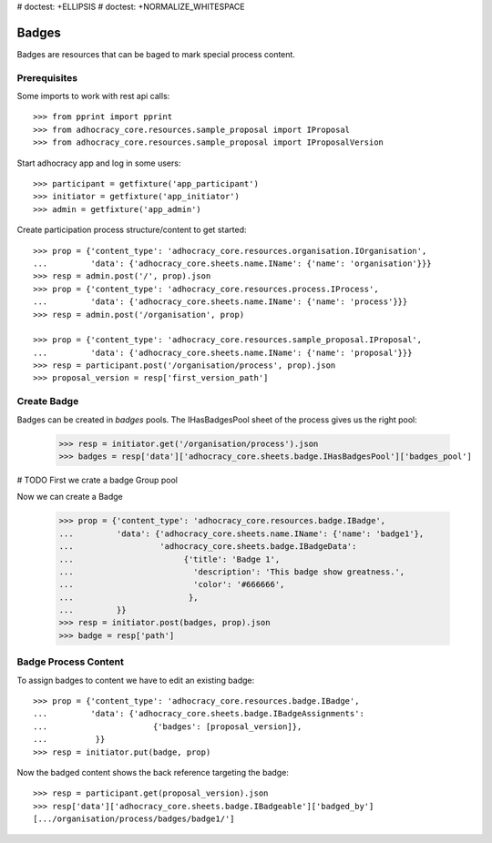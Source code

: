 # doctest: +ELLIPSIS
# doctest: +NORMALIZE_WHITESPACE

Badges
------

Badges are resources that can be baged to mark special process content.

Prerequisites
~~~~~~~~~~~~~

Some imports to work with rest api calls::

    >>> from pprint import pprint
    >>> from adhocracy_core.resources.sample_proposal import IProposal
    >>> from adhocracy_core.resources.sample_proposal import IProposalVersion

Start adhocracy app and log in some users::

    >>> participant = getfixture('app_participant')
    >>> initiator = getfixture('app_initiator')
    >>> admin = getfixture('app_admin')

Create participation process structure/content to get started::

    >>> prop = {'content_type': 'adhocracy_core.resources.organisation.IOrganisation',
    ...         'data': {'adhocracy_core.sheets.name.IName': {'name': 'organisation'}}}
    >>> resp = admin.post('/', prop).json
    >>> prop = {'content_type': 'adhocracy_core.resources.process.IProcess',
    ...         'data': {'adhocracy_core.sheets.name.IName': {'name': 'process'}}}
    >>> resp = admin.post('/organisation', prop)

    >>> prop = {'content_type': 'adhocracy_core.resources.sample_proposal.IProposal',
    ...         'data': {'adhocracy_core.sheets.name.IName': {'name': 'proposal'}}}
    >>> resp = participant.post('/organisation/process', prop).json
    >>> proposal_version = resp['first_version_path']

Create Badge
~~~~~~~~~~~~

Badges can be created in `badges` pools. The IHasBadgesPool sheet of the process
gives us the right pool:


    >>> resp = initiator.get('/organisation/process').json
    >>> badges = resp['data']['adhocracy_core.sheets.badge.IHasBadgesPool']['badges_pool']

# TODO First we crate a badge Group pool

Now we can create a Badge

    >>> prop = {'content_type': 'adhocracy_core.resources.badge.IBadge',
    ...         'data': {'adhocracy_core.sheets.name.IName': {'name': 'badge1'},
    ...                  'adhocracy_core.sheets.badge.IBadgeData':
    ...                       {'title': 'Badge 1',
    ...                         'description': 'This badge show greatness.',
    ...                         'color': '#666666',
    ...                        },
    ...         }}
    >>> resp = initiator.post(badges, prop).json
    >>> badge = resp['path']


Badge Process Content
~~~~~~~~~~~~~~~~~~~~~

To assign badges to content we have to edit an existing badge::

    >>> prop = {'content_type': 'adhocracy_core.resources.badge.IBadge',
    ...         'data': {'adhocracy_core.sheets.badge.IBadgeAssignments':
    ...                      {'badges': [proposal_version]},
    ...          }}
    >>> resp = initiator.put(badge, prop)

Now the badged content shows the back reference targeting the badge::

    >>> resp = participant.get(proposal_version).json
    >>> resp['data']['adhocracy_core.sheets.badge.IBadgeable']['badged_by']
    [.../organisation/process/badges/badge1/']
